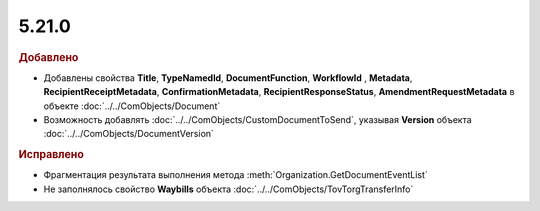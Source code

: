5.21.0
------

.. feed-entry::
  :date: 2018-03-13

.. rubric:: Добавлено

* Добавлены свойства **Title**, **TypeNamedId**, **DocumentFunction**, **WorkflowId** , **Metadata**,  **RecipientReceiptMetadata**, **ConfirmationMetadata**, **RecipientResponseStatus**, **AmendmentRequestMetadata** в объекте :doc:`../../ComObjects/Document`
* Возможность добавлять :doc:`../../ComObjects/CustomDocumentToSend`, указывая **Version** объекта :doc:`../../ComObjects/DocumentVersion`

.. rubric:: Исправлено

* Фрагментация результата выполнения метода :meth:`Organization.GetDocumentEventList`
* Не заполнялось свойство **Waybills** объекта :doc:`../../ComObjects/TovTorgTransferInfo`
